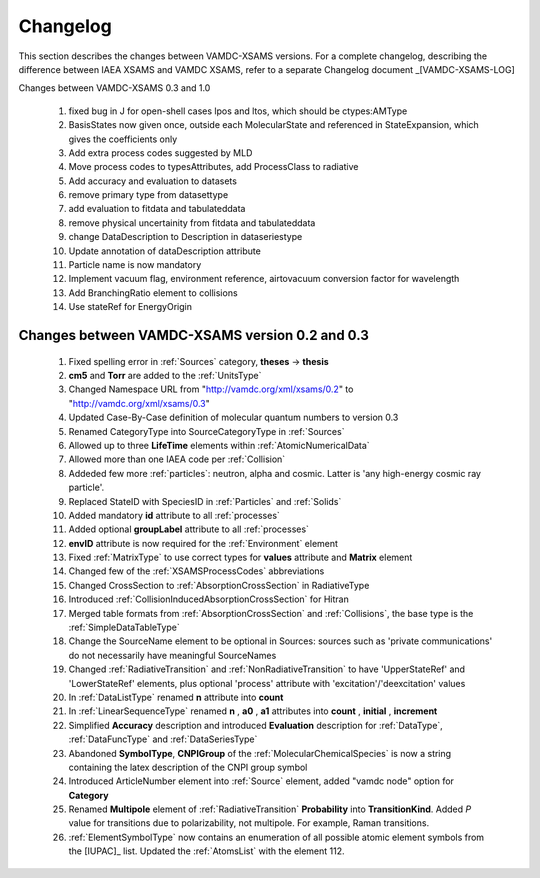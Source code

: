 .. _Changelog:

Changelog
================

This section describes the changes between VAMDC-XSAMS versions.
For a complete changelog, describing the difference between IAEA XSAMS and VAMDC XSAMS, refer to 
a separate Changelog document _[VAMDC-XSAMS-LOG]

Changes between VAMDC-XSAMS 0.3 and 1.0

	#.	fixed bug in J for open-shell cases lpos and ltos, which should be ctypes:AMType
	
	#.	BasisStates now given once, outside each MolecularState and referenced in StateExpansion, which gives the coefficients only
	
	#.	Add extra process codes suggested by MLD
	
	#.	Move process codes to typesAttributes, add ProcessClass to radiative
	
	#.	Add accuracy and evaluation to datasets
	
	#.	remove primary type from datasettype
	
	#.	add evaluation to fitdata and tabulateddata
	
	#.	remove physical uncertainity from fitdata and tabulateddata
	
	#.	change DataDescription to Description in dataseriestype
	
	#.	Update annotation of dataDescription attribute
	
	#.	Particle name is now mandatory
	
	#.	Implement vacuum flag, environment reference, airtovacuum conversion factor for wavelength
	
	#.	Add BranchingRatio element to collisions
	
	#.	Use stateRef for EnergyOrigin
	

Changes between VAMDC-XSAMS version 0.2 and 0.3
--------------------------------------------------

	#.	Fixed spelling error in :ref:`Sources` category, **theses** -> **thesis**
	
	#.	**cm5** and **Torr** are added to the :ref:`UnitsType`
	
	#.	Changed Namespace URL from "http://vamdc.org/xml/xsams/0.2" to "http://vamdc.org/xml/xsams/0.3"
	
	#.	Updated Case-By-Case definition of molecular quantum numbers to version 0.3
	
	#.	Renamed CategoryType into SourceCategoryType in :ref:`Sources`
	
	#.	Allowed up to three **LifeTime** elements within :ref:`AtomicNumericalData`
	
	#.	Allowed more than one IAEA code per :ref:`Collision`
	
	#.	Addeded few more :ref:`particles`: neutron, alpha and cosmic. 
		Latter is 'any high-energy cosmic ray particle'.
	
	#.	Replaced StateID with SpeciesID in :ref:`Particles` and :ref:`Solids`
	
	#.	Added mandatory **id** attribute to all :ref:`processes`
	
	#.	Added optional **groupLabel** attribute to all :ref:`processes`
	
	#.	**envID** attribute is now required for the :ref:`Environment` element
	
	#.	Fixed :ref:`MatrixType` to use correct types for **values** attribute and **Matrix** element
	
	#.	Changed few of the :ref:`XSAMSProcessCodes` abbreviations
	
	#.	Changed CrossSection to :ref:`AbsorptionCrossSection` in RadiativeType

	#.	Introduced :ref:`CollisionInducedAbsorptionCrossSection` for Hitran
	
	#.	Merged table formats from :ref:`AbsorptionCrossSection` and :ref:`Collisions`, 
		the base type is the :ref:`SimpleDataTableType`
	
	#.	Change the SourceName element to be optional in Sources: sources such as 'private communications' 
		do not necessarily have meaningful SourceNames
		
	#.	Changed :ref:`RadiativeTransition` and :ref:`NonRadiativeTransition` to have 'UpperStateRef' 
		and 'LowerStateRef' elements, plus optional 'process' attribute 
		with 'excitation'/'deexcitation' values
	
	#.	In :ref:`DataListType` renamed **n** attribute into **count**
	
	#.	In :ref:`LinearSequenceType` renamed **n** , **a0** , **a1** attributes 
		into **count** , **initial** , **increment**
		
	#.	Simplified **Accuracy** description and introduced **Evaluation** description for :ref:`DataType`, 
		:ref:`DataFuncType` and :ref:`DataSeriesType`
	
	#.	Abandoned **SymbolType**, **CNPIGroup** of the :ref:`MolecularChemicalSpecies` is now a string 
		containing the latex description of the CNPI group symbol
		
	#.	Introduced ArticleNumber element into :ref:`Source` element, added "vamdc node" option for **Category**
	
	#.	Renamed **Multipole** element of :ref:`RadiativeTransition` **Probability** into **TransitionKind**. Added *P* value for 
		transitions due to polarizability, not multipole. For example, Raman transitions.
		
	#.	:ref:`ElementSymbolType` now contains an enumeration of all possible atomic element symbols from the [IUPAC]_ list.
		Updated the :ref:`AtomsList` with the element 112.